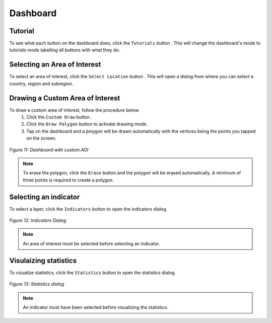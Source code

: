 =================
Dashboard
=================

.. |profile| image:: ../_static/mobile/buttons/accounts.svg
   :height: 32px

.. |notifications| image:: ../_static/mobile/buttons/notification.svg
   :height: 32px

.. |layers| image:: ../_static/mobile/buttons/layers.svg
   :height: 32px

.. |statistics| image:: ../_static/mobile/buttons/statistics.svg
   :height: 32px

.. |basemaps| image:: ../_static/mobile/buttons/basemaps.png
   :height: 32px

.. |tutorial| image:: ../_static/mobile/buttons/tutorial.svg
   :height: 32px

.. |mylocation| image:: ../_static/mobile/buttons/myLocation.svg
   :height: 32px

.. |aoi| image:: ../_static/mobile/buttons/aoi.svg
   :height: 32px

.. |customDraw| image:: ../_static/mobile/buttons/customDraw.svg
   :height: 32px

.. |documentation| image:: ../_static/mobile/buttons/documentation.svg
   :height: 32px

.. |drawPolygon| image:: ../_static/mobile/buttons/drawPolygon.svg
   :height: 32px

.. |erase| image:: ../_static/mobile/buttons/erase.svg
   :height: 32px

Tutorial
-----------------
To see what each button on the dashboard does, click the ``Tutorials`` button |tutorial|. This will change the dashboard's mode to 
tutorials mode labelling all buttons with what they do.

.. raw:: html

    <div style="display: flex; gap: 8px; justify-content: center; align-items: center;">
        <div>
            <img src="../_static/mobile/dashboard.jpg" alt="Dashboard" style="height:500px">
            <p style="text-align: center;"><em>Figure 7: Dashboard</em></p>
        </div>
        <div>
            <img src="../_static/mobile/dashboardTutorial.jpg" alt="Dashboard Tutorial" style="height:500px">
            <p style="text-align: center;"><em>Figure 8: Dashboard Tutorial</em></p>
        </div>
    </div>

Selecting an Area of Interest
-----------------------------
To select an area of interest, click the ``Select Location`` button |aoi|. This will open a dialog from where you can select a country, region
and subregion.

.. raw:: html

    <div style="display: flex; gap: 8px; justify-content: center; align-items: center;">
        <div>
            <img src="../_static/mobile/aoiModal.jpg" alt="AOI dialog" style="height:500px">
            <p style="text-align: center;"><em>Figure 9: AOI Dialog</em></p>
        </div>
        <div>
            <img src="../_static/mobile/dashboardWithBoundary.jpg" alt="Area of Interest" style="height:500px">
            <p style="text-align: center;"><em>Figure 10: Area of Interest</em></p>
        </div>
    </div>

Drawing a Custom Area of Interest
---------------------------------

To draw a custom area of interest, follow the procedure below.
 1. Click the ``Custom Draw`` button |customDraw|.
 2. Click the ``Draw Polygon`` button |drawPolygon| to activate drawing mode.
 3. Tap on the dashboard and a polygon will be drawn automatically with the vertices being the points you tapped on the screen.

.. figure:: ../_static/mobile/dashboardWithCustomAOI.jpg
    :alt: Dashboard with custom AOI
    :height: 500
    :align: center

    *Figure 11: Dashboard with custom AOI*

.. admonition:: Note

    To erase the polygon, click the ``Erase`` button |erase| and the polygon will be erased automatically.
    A minimum of three points is required to create a polygon.


Selecting an indicator
----------------------
To select a layer, click the ``Indicators`` button |layers| to open the indicators dialog.

.. figure:: ../_static/mobile/indicatorsModal.jpg
    :alt: Indicators dialog
    :height: 500
    :align: center

    *Figure 12: Indicators Dialog*

.. admonition:: Note

    An area of interest must be selected before selecting an indicator.

Visulaizing statistics
-----------------------
To visualize statistics, click the ``Statistics`` button |statistics| to open the statistics dialog.

.. figure:: ../_static/mobile/statisticsModal.jpg
    :alt: Statistics dialog
    :height: 500
    :align: center

    *Figure 13: Statistics dialog*

.. admonition:: Note

    An indicator must have been selected before visualizing the statistics.